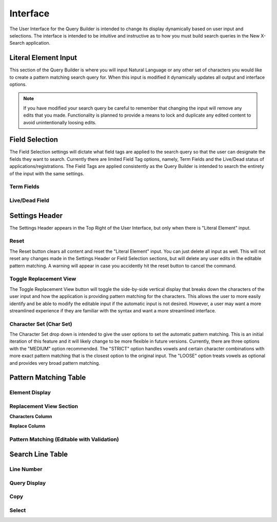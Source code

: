 Interface
=========

The User Interface for the Query Builder is intended to change its display dynamically based on user input and selections.  The interface is intended to be intuitive and instructive as to how you must build search queries in the New X-Search application.

Literal Element Input
---------------------

This section of the Query Builder is where you will input Natural Language or any other set of characters you would like to create a pattern matching search query for.  When this input is modified it dynamically updates all output and interface options.

.. note::

  If you have modified your search query be careful to remember that changing the input will remove any edits that you made.  Functionality is planned to provide a means to lock and duplicate any edited content to avoid unintentionally loosing edits.


Field Selection
---------------

The Field Selection settings will dictate what field tags are applied to the search query so that the user can designate the fields they want to search.  Currently there are limited Field Tag options, namely, Term Fields and the Live/Dead status of applications/registrations.  The Field Tags are applied consistently as the Query Builder is intended to search the entirety of the input with the same settings.

Term Fields
+++++++++++

Live/Dead Field
+++++++++++++++

Settings Header
---------------

The Settings Header appears in the Top Right of the User Interface, but only when there is "Literal Element" input. 

Reset
+++++

The Reset button clears all content and reset the "Literal Element" input.  You can just delete all input as well.  This will not reset any changes made in the Settings Header or Field Selection sections, but will delete any user edits in the editable pattern matching.  A warning will appear in case you accidently hit the reset button to cancel the command.

Toggle Replacement View
+++++++++++++++++++++++

The Toggle Replacement View button will toggle the side-by-side vertical display that breaks down the characters of the user input and how the application is providing pattern matching for the characters.  This allows the user to more easily identify and be able to modify the editable input if the automatic input is not desired.  However, a user may want a more streamlined experience if they are familiar with the syntax and want a more streamlined interface.

Character Set (Char Set)
++++++++++++++++++++++++

The Character Set drop down is intended to give the user options to set the automatic pattern matching.  This is an initial iteration of this feature and it will likely change to be more flexible in future versions.  Currently, there are three options with the "MEDIUM" option recommended.  The "STRICT" option handles vowels and certain character combinations with more exact pattern matching that is the closest option to the original input.  The "LOOSE" option treats vowels as optional and provides very broad pattern matching.

Pattern Matching Table
----------------------

Element Display
+++++++++++++++

Replacement View Section
++++++++++++++++++++++++

**Characters Column**

**Replace Column**

Pattern Matching (Editable with Validation)
+++++++++++++++++++++++++++++++++++++++++++


Search Line Table
-----------------

Line Number
+++++++++++

Query Display
+++++++++++++

Copy
++++

Select
++++++
